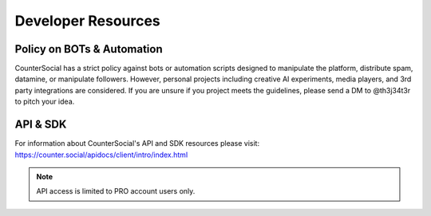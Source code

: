 Developer Resources
=====

Policy on BOTs & Automation
----------

CounterSocial has a strict policy against bots or automation scripts designed to manipulate the platform, distribute spam, datamine, or manipulate followers. However, personal projects including creative AI experiments, media players, and 3rd party integrations are considered. If you are unsure if you project meets the guidelines, please send a DM to @th3j34t3r to pitch your idea. 


API & SDK
----------
For information about CounterSocial's API and SDK resources please visit: https://counter.social/apidocs/client/intro/index.html

.. note:: API access is limited to PRO account users only.
